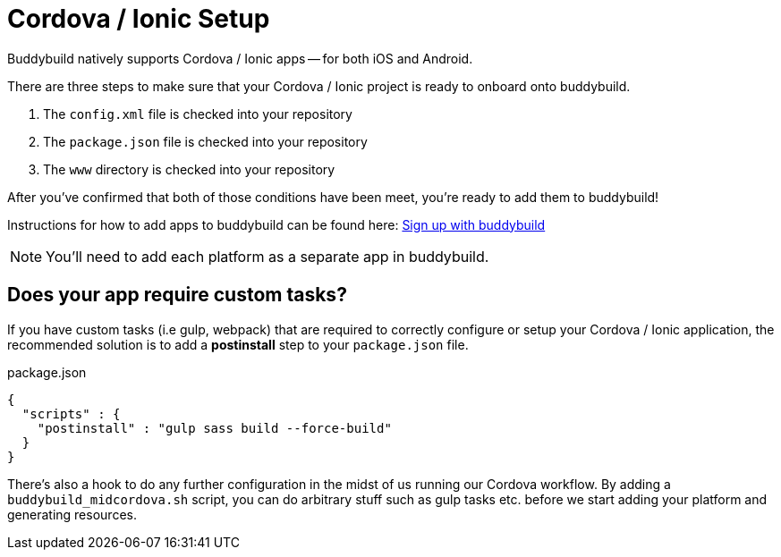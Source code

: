 = Cordova / Ionic Setup

Buddybuild natively supports Cordova / Ionic apps -- for both iOS and
Android.

There are three steps to make sure that your Cordova / Ionic project is
ready to onboard onto buddybuild.

. The `config.xml` file is checked into your repository

. The `package.json` file is checked into your repository

. The `www` directory is checked into your repository

After you've confirmed that both of those conditions have been meet,
you're ready to add them to buddybuild!

Instructions for how to add apps to buddybuild can be found here:
link:../../../quickstart/android/select_an_app.adoc[Sign up with buddybuild]

NOTE: You'll need to add each platform as a separate app in buddybuild.

== Does your app require custom tasks?

If you have custom tasks (i.e gulp, webpack) that are required to
correctly configure or setup your Cordova / Ionic application, the
recommended solution is to add a **postinstall** step to your
`package.json` file.

[[code-samples]]
--
.package.json
[source,json]
----
{
  "scripts" : {
    "postinstall" : "gulp sass build --force-build"
  }
}
----
--

There's also a hook to do any further configuration in the midst of us
running our Cordova workflow. By adding a `buddybuild_midcordova.sh`
script, you can do arbitrary stuff such as gulp tasks etc. before we
start adding your platform and generating resources.
